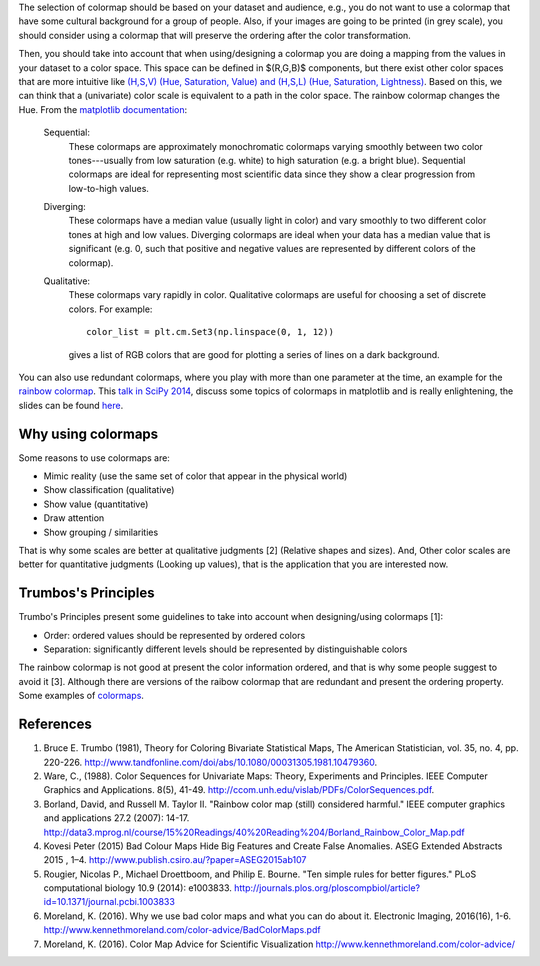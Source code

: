 .. title: colormaps_fem
.. slug: colormaps_fem
.. date: 2021-03-01 10:23:07 UTC-05:00
.. tags: 
.. category: 
.. link: 
.. description: 
.. type: text
.. status: draft


The selection of colormap should be based on your dataset and audience, e.g.,
you do not want to use a colormap that have some cultural background for a group
of people. Also, if your images are going to be printed (in grey scale), you
should consider using a colormap that will preserve the ordering after the color
transformation.

Then, you should take into account that when using/designing a colormap you are
doing a mapping from the values in your dataset to a color space. This space can
be defined in $(R,G,B)$ components, but there exist other color
spaces that are more intuitive like `(H,S,V) (Hue, Saturation, Value) and
(H,S,L) (Hue, Saturation, Lightness) <https://en.wikipedia.org/wiki/HSL_and_HSV>`_.
Based on this, we can think that a (univariate) color scale is equivalent to a
path in the color space. The rainbow colormap changes the Hue. From the
`matplotlib documentation <http://matplotlib.org/examples/color/colormaps_reference.html>`_:

    Sequential:
        These colormaps are approximately monochromatic colormaps varying smoothly
        between two color tones---usually from low saturation (e.g. white) to high
        saturation (e.g. a bright blue). Sequential colormaps are ideal for
        representing most scientific data since they show a clear progression from
        low-to-high values.

    Diverging:
        These colormaps have a median value (usually light in color) and vary
        smoothly to two different color tones at high and low values. Diverging
        colormaps are ideal when your data has a median value that is significant
        (e.g.  0, such that positive and negative values are represented by
        different colors of the colormap).

    Qualitative:
        These colormaps vary rapidly in color. Qualitative colormaps are useful for
        choosing a set of discrete colors. For example::

            color_list = plt.cm.Set3(np.linspace(0, 1, 12))

        gives a list of RGB colors that are good for plotting a series of lines on
        a dark background.

You can also use redundant colormaps, where you play with more than one
parameter at the time, an example for the `rainbow colormap 
<https://mycarta.wordpress.com/2012/12/06/the-rainbow-is-deadlong-live-the-rainbow-part-5-cie-lab-linear-l-rainbow/>`_.
This `talk in SciPy 2014 <https://youtu.be/rkDgBvT-giw>`_, discuss some topics
of colormaps in matplotlib and is really enlightening, the slides can be found
`here <https://github.com/dmcdougall/scipy14-colormaps>`_.

Why using colormaps
-------------------

Some reasons to use colormaps are:

- Mimic reality (use the same set of color that appear in the physical world)
- Show classification (qualitative)
- Show value (quantitative)
- Draw attention
- Show grouping / similarities

That is why some scales are better at qualitative judgments [2] (Relative shapes
and sizes). And, Other color scales are better for quantitative
judgments (Looking up values), that is the application that you are interested 
now.

Trumbos's Principles
--------------------

Trumbo's Principles present some guidelines to take into account when
designing/using colormaps [1]:

- Order: ordered values should be represented by ordered colors
- Separation: significantly different levels should be represented by
  distinguishable colors

The rainbow colormap is not good at present the color information ordered, and
that is why some people suggest to avoid it [3]. Although there are versions of
the raibow colormap that are redundant and present the ordering property. Some
examples of `colormaps <http://www.ncl.ucar.edu/Document/Graphics/color_table_gallery.shtml>`_.

References
-----------

1. Bruce E. Trumbo (1981), Theory for Coloring Bivariate Statistical Maps,
   The American Statistician, vol. 35, no. 4, pp. 220-226.
   http://www.tandfonline.com/doi/abs/10.1080/00031305.1981.10479360.

2. Ware, C., (1988). Color Sequences for Univariate Maps: Theory, Experiments 
   and Principles. IEEE Computer Graphics and Applications. 8(5), 41-49.
   http://ccom.unh.edu/vislab/PDFs/ColorSequences.pdf.

3. Borland, David, and Russell M. Taylor II. "Rainbow color map (still)
   considered harmful." IEEE computer graphics and applications 27.2 (2007):
   14-17. http://data3.mprog.nl/course/15%20Readings/40%20Reading%204/Borland_Rainbow_Color_Map.pdf

4. Kovesi Peter (2015) Bad Colour Maps Hide Big Features and Create False
   Anomalies. ASEG Extended Abstracts 2015 , 1–4.
   http://www.publish.csiro.au/?paper=ASEG2015ab107

5. Rougier, Nicolas P., Michael Droettboom, and Philip E. Bourne.
   "Ten simple rules for better figures." PLoS computational biology 10.9
   (2014): e1003833. http://journals.plos.org/ploscompbiol/article?id=10.1371/journal.pcbi.1003833

6. Moreland, K. (2016). Why we use bad color maps and what you can do about it.
   Electronic Imaging, 2016(16), 1-6. http://www.kennethmoreland.com/color-advice/BadColorMaps.pdf

7. Moreland, K. (2016). Color Map Advice for Scientific Visualization
   http://www.kennethmoreland.com/color-advice/